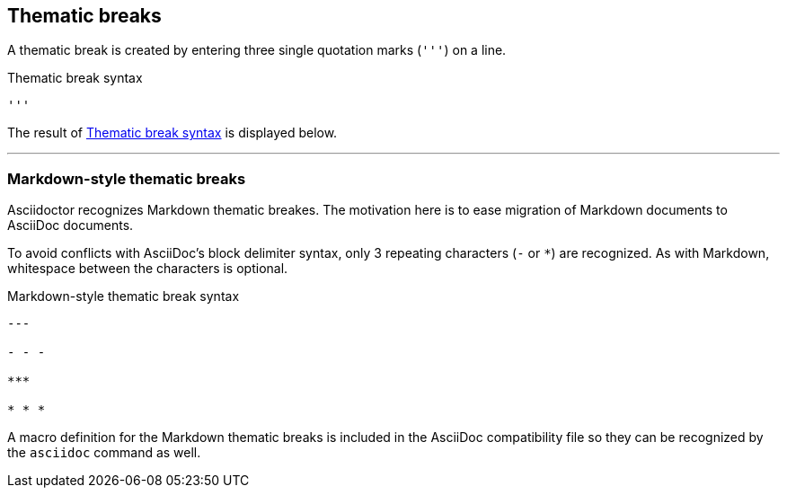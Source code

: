 == Thematic breaks

A thematic break is created by entering three single quotation marks (`++'''++`) on a line.

.Thematic break syntax
[source#ex-rule]
----
'''
----

The result of <<ex-rule>> is displayed below.

'''

=== Markdown-style thematic breaks

Asciidoctor recognizes Markdown thematic breakes.
The motivation here is to ease migration of Markdown documents to AsciiDoc documents.

To avoid conflicts with AsciiDoc's block delimiter syntax, only 3 repeating characters (`-` or `+*+`) are recognized.
As with Markdown, whitespace between the characters is optional.

.Markdown-style thematic break syntax
----
---

- - -

***

* * *
----

A macro definition for the Markdown thematic breaks is included in the AsciiDoc compatibility file so they can be recognized by the `asciidoc` command as well.

